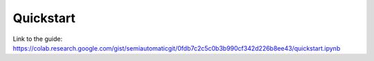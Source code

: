 Quickstart
===========================================

.. raw:: html

    <script src="https://gist.github.com/semiautomaticgit/0fdb7c2c5c0b3b990cf342d226b8ee43.js"></script>

Link to the guide:
https://colab.research.google.com/gist/semiautomaticgit/0fdb7c2c5c0b3b990cf342d226b8ee43/quickstart.ipynb
